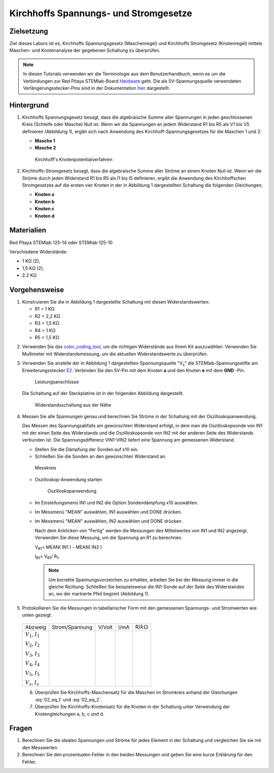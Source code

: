 Kirchhoffs Spannungs- und Stromgesetze
======================================

Zielsetzung
-----------

Ziel dieses Labors ist es, Kirchhoffs Spannungsgesetz (Maschenregel)
und Kirchhoffs Stromgesetz (Knotenregel) mittels Maschen- und
Knotenanalyse der gegebenen Schaltung zu überprüfen.


.. note::
   
   .. _Hardware: http://redpitaya.readthedocs.io/en/latest/doc/developerGuide/125-10/top.html
   .. _hier: http://redpitaya.readthedocs.io/en/latest/doc/developerGuide/125-14/extent.html#extension-connector-e2

   In diesen Tutorials verwenden wir die Terminologie aus dem
   Benutzerhandbuch, wenn es um die Verbindungen zur Red Pitaya
   STEMlab-Board Hardware_ geht. Die als 5V-Spannungsquelle verwendeten
   Verlängerungsstecker-Pins sind in der Dokumentation hier_ dargestellt.


Hintergrund
-----------

1. Kirchhoffs Spannungsgesetz besagt, dass die algebraische Summe
   aller Spannungen in jeden geschlossenen Kreis (Schleife oder
   Masche) Null ist. Wenn wir die Spannungen an jedem Widerstand R1
   bis R5 als V1 bis V5 definieren (Abbildung 1), ergibt sich nach
   Anwendung des Kirchhoff-Spannungsgesetzes für die Maschen 1 und 2:
     

   - **Masche 1**
     
     .. math:: -V_s + V_1 + V_2 + V_5 = 0
	:label: 02_eq_1

   - **Masche 2**
     
     .. math:: -V_2 + V_3 + V_4 = 0
	:label: 02_eq_2

		
   .. _02_fig_01:
   .. figure:: img/Activity_02_Fig_01.png

      Kirchhoff's Knotenpotentialverfahren 

2. Kirchhoffs-Stromgesetz besagt, dass die algebraische Summe aller
   Ströme an einem Knoten Null ist. Wenn wir die Ströme durch jeden
   Widerstand R1 bis R5 als I1 bis I5 definieren, ergibt die Anwendung
   des Kirchhoffschen Stromgesetzes auf die ersten vier Knoten in der
   in Abbildung 1 dargestellten Schaltung die folgenden Gleichungen;
   

   - **Knoten a**
     
     .. math:: -I_s + I_1 = 0
	:label: 02_eq_3
		
   - **Knoten b**
     
     .. math:: - I_1 + I_2 + I_3 = 0
	:label: 02_eq_4
	
   - **Knoten c**
     
     .. math:: -I_3 + I_4 = 0
	:label: 02_eq_5
	
   - **Knoten d**
     
     .. math:: -I_2 - I_4 + I_5 = 0
	:label: 02_eq_6


Materialien
-----------

Red Pitaya STEMlab 125-14 oder STEMlab 125-10 

Verschiedene Widerstände:

- 1 KΩ (2),
- 1,5 KΩ (2),
- 2.2 KΩ


Vorgehensweise
--------------

1. Konstruieren Sie die in Abbildung 1 dargestellte Schaltung mit diesen Widerstandswerten:

   - R1 = 1 KΩ
   - R2 = 2,2 KΩ
   - R3 = 1,5 KΩ
   - R4 = 1 KΩ
   - R5 = 1,5 KΩ

     
.. _color_coding_tool: http://www.hobby-hour.com/electronics/resistorcalculator.php
.. _E2: http://redpitaya.readthedocs.io/en/latest/doc/developerGuide/125-14/extent.html#extension-connector-e2

2. Verwenden Sie das color_coding_tool_, um die richtigen Widerstände
   aus Ihrem Kit auszuwählen. Verwenden Sie Multimeter mit
   Widerstandsmessung, um die aktuellen Widerstandswerte zu
   überprüfen.
   

3. Verwenden Sie anstelle der in Abbildung 1 dargestellten
   Spannungsquelle "V\ :sub:`s`\" die STEMlab-Spannungsstifte am
   Erweiterungsstecker E2_. Verbinden Sie den 5V-Pin mit dem Knoten
   **a** und den Knoten **e** mit dem **GND** -Pin.

   .. _02_fig_02:
   .. figure:: img/Activity_02_Fig_02.png
	       
      Leistungsanschlüsse

   Die Schaltung auf der Steckplatine ist in der folgenden
   Abbildung dargestellt.
      
   .. _02_fig_03:
   .. figure:: img/Activity_02_Fig_03.png
	
      Widerstandsschaltung aus der Nähe

4. Messen Sie alle Spannungen genau und berechnen Sie Ströme in der
   Schaltung mit der Oszilloskopanwendung.
   
   Das Messen des Spannungsabfalls am gewünschten Widerstand erfolgt,
   in dem man die Oszilloskopsonde von IN1 mit der einen Seite des
   Widerstands und die Oszilloskopsonde von IN2 mit der anderen Seite
   des Widerstands verbunden ist. Die Spannungsdifferenz VIN1-VIN2
   liefert eine Spannung am gemessenen Widerstand.
   
	
   * Stellen Sie die Dämpfung der Sonden auf x10 ein.
     
   * Schließen Sie die Sonden an den gewünschten Widerstand an. 

   .. _02_fig_04:
   .. figure:: img/Activity_02_Fig_04.png

      Messkreis

      
   * Oszilloskop-Anwendung starten 
	
     .. _02_fig_05:
     .. figure:: img/Activity_02_Fig_05.png

	Oszilloskopanwendung

      
   * Im Einstellungsmenü IN1 und IN2 die Option Sondendämpfung x10 auswählen.
	
   * Im Messmenü "MEAN" auswählen, IN1 auswählen und DONE drücken.

   * Im Messmenü "MEAN" auswählen, IN2 auswählen und DONE drücken.

     Nach dem Anklicken von "Fertig" werden die Messungen des
     Mittelwertes von IN1 und IN2 angezeigt. Verwenden Sie diese
     Messung, um die Spannung an R1 zu berechnen.
	 

     V\ :sub:`R1`\ = MEAN( IN1 ) - MEAN( IN2 )
     
     I\ :sub:`R1`\ = V\ :sub:`R1`\ / R\ :sub:`1`\.

     
     .. note:: Um korrekte Spannungsvorzeichen zu erhalten, arbeiten Sie
	       bei der Messung immer in die gleiche Richtung: Schließen Sie
	       beispielsweise die IN1-Sonde auf der Seite des Widerstandes
	       an, wo der markierte Pfeil beginnt (Abbildung 1).
	  

5. Protokollieren Sie die Messungen in tabellarischer Form mit den
   gemessenen Spannungs- und Stromwerten wie unten gezeigt.
   
 +--------------------------+-----------------+----------+--------+---------------------+
 |           Abzweig        |  Strom/Spannung |   V/Volt |   I/mA |   R/:math:`k\Omega` |
 +--------------------------+-----------------+----------+--------+---------------------+
 | :math:`V_1`, :math:`I_1` |                 |          |        |                     |
 |                          |                 |          |        |                     |
 | :math:`V_2`, :math:`I_2` |                 |          |        |                     |
 |                          |                 |          |        |                     |
 | :math:`V_3`, :math:`I_3` |                 |          |        |                     |
 |                          |                 |          |        |                     |
 | :math:`V_4`, :math:`I_4` |                 |          |        |                     |
 |                          |                 |          |        |                     |
 | :math:`V_5`, :math:`I_5` |                 |          |        |                     |
 |                          |                 |          |        |                     |
 | :math:`V_s`, :math:`I_s` |                 |          |        |                     |
 +--------------------------+-----------------+----------+--------+---------------------+
 

 6. Überprüfen Sie Kirchhoffs-Maschensatz für die Maschen im
    Stromkreis anhand der Gleichungen :eq:`02_eq_1` und :eq:`02_eq_2`.
    

 7. Überprüfen Sie Kirchhoffs-Knotensatz für die Knoten in der
    Schaltung unter Verwendung der Knotengleichungen a, b, c und d.
    

Fragen
------

1. Berechnen Sie die idealen Spannungen und Ströme für jedes Element
   in der Schaltung und vergleichen Sie sie mit den Messwerten.
   
2. Berechnen Sie den prozentualen Fehler in den beiden Messungen und
   geben Sie eine kurze Erklärung für den Fehler.
   























































































































































































